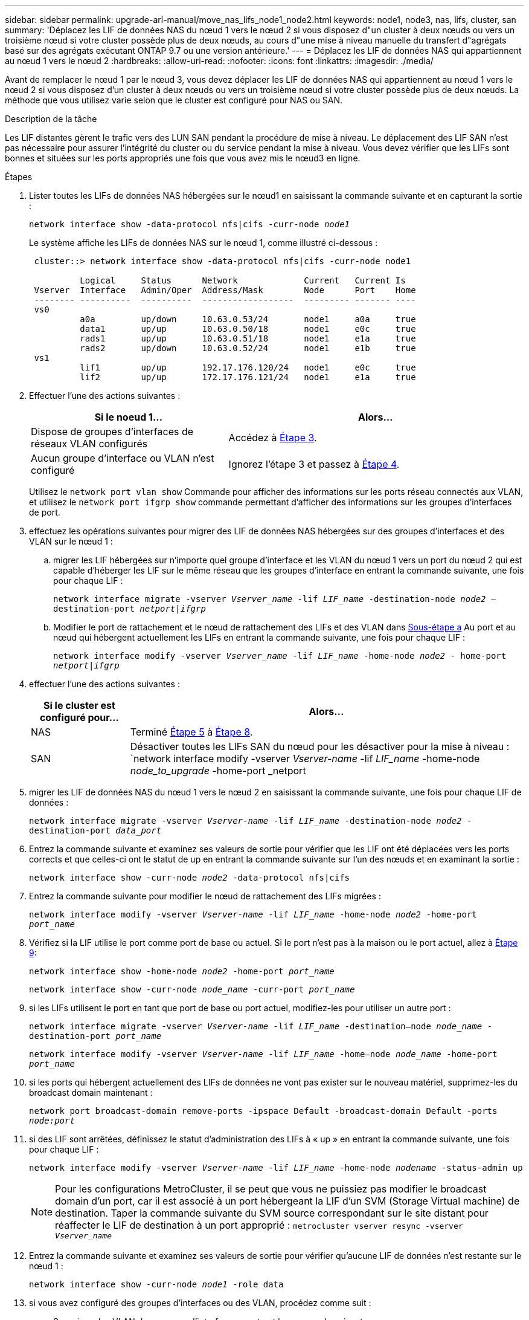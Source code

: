 ---
sidebar: sidebar 
permalink: upgrade-arl-manual/move_nas_lifs_node1_node2.html 
keywords: node1, node3, nas, lifs, cluster, san 
summary: 'Déplacez les LIF de données NAS du nœud 1 vers le nœud 2 si vous disposez d"un cluster à deux nœuds ou vers un troisième nœud si votre cluster possède plus de deux nœuds, au cours d"une mise à niveau manuelle du transfert d"agrégats basé sur des agrégats exécutant ONTAP 9.7 ou une version antérieure.' 
---
= Déplacez les LIF de données NAS qui appartiennent au nœud 1 vers le nœud 2
:hardbreaks:
:allow-uri-read: 
:nofooter: 
:icons: font
:linkattrs: 
:imagesdir: ./media/


[role="lead"]
Avant de remplacer le nœud 1 par le nœud 3, vous devez déplacer les LIF de données NAS qui appartiennent au nœud 1 vers le nœud 2 si vous disposez d'un cluster à deux nœuds ou vers un troisième nœud si votre cluster possède plus de deux nœuds. La méthode que vous utilisez varie selon que le cluster est configuré pour NAS ou SAN.

.Description de la tâche
Les LIF distantes gèrent le trafic vers des LUN SAN pendant la procédure de mise à niveau. Le déplacement des LIF SAN n'est pas nécessaire pour assurer l'intégrité du cluster ou du service pendant la mise à niveau. Vous devez vérifier que les LIFs sont bonnes et situées sur les ports appropriés une fois que vous avez mis le nœud3 en ligne.

.Étapes
. Lister toutes les LIFs de données NAS hébergées sur le nœud1 en saisissant la commande suivante et en capturant la sortie :
+
`network interface show -data-protocol nfs|cifs -curr-node _node1_`

+
Le système affiche les LIFs de données NAS sur le nœud 1, comme illustré ci-dessous :

+
[listing]
----
 cluster::> network interface show -data-protocol nfs|cifs -curr-node node1

          Logical     Status      Network             Current   Current Is
 Vserver  Interface   Admin/Oper  Address/Mask        Node      Port    Home
 -------- ----------  ----------  ------------------  --------- ------- ----
 vs0
          a0a         up/down     10.63.0.53/24       node1     a0a     true
          data1       up/up       10.63.0.50/18       node1     e0c     true
          rads1       up/up       10.63.0.51/18       node1     e1a     true
          rads2       up/down     10.63.0.52/24       node1     e1b     true
 vs1
          lif1        up/up       192.17.176.120/24   node1     e0c     true
          lif2        up/up       172.17.176.121/24   node1     e1a     true
----
. Effectuer l'une des actions suivantes :
+
[cols="40,60"]
|===
| Si le noeud 1... | Alors... 


| Dispose de groupes d'interfaces de réseaux VLAN configurés | Accédez à <<man_move_lif_1_2_step3,Étape 3>>. 


| Aucun groupe d'interface ou VLAN n'est configuré | Ignorez l'étape 3 et passez à <<man_move_lif_1_2_step4,Étape 4>>. 
|===
+
Utilisez le `network port vlan show` Commande pour afficher des informations sur les ports réseau connectés aux VLAN, et utilisez le `network port ifgrp show` commande permettant d'afficher des informations sur les groupes d'interfaces de port.

. [[man_Move_lif_1_2_step3]]effectuez les opérations suivantes pour migrer des LIF de données NAS hébergées sur des groupes d'interfaces et des VLAN sur le nœud 1 :
+
.. [[man_Move_lif_1_2_deepa]]migrer les LIF hébergées sur n'importe quel groupe d'interface et les VLAN du nœud 1 vers un port du nœud 2 qui est capable d'héberger les LIF sur le même réseau que les groupes d'interface en entrant la commande suivante, une fois pour chaque LIF :
+
`network interface migrate -vserver _Vserver_name_ -lif _LIF_name_ -destination-node _node2_ –destination-port _netport|ifgrp_`

.. Modifier le port de rattachement et le nœud de rattachement des LIFs et des VLAN dans <<man_move_lif_1_2_substepa,Sous-étape a>> Au port et au nœud qui hébergent actuellement les LIFs en entrant la commande suivante, une fois pour chaque LIF :
+
`network interface modify -vserver _Vserver_name_ -lif _LIF_name_ -home-node _node2_ - home-port _netport|ifgrp_`



. [[man_Move_lif_1_2_step4]]effectuer l'une des actions suivantes :
+
[cols="20,80"]
|===
| Si le cluster est configuré pour... | Alors... 


| NAS | Terminé <<man_move_lif_1_2_step5,Étape 5>> à <<man_move_lif_1_2_step8,Étape 8>>. 


| SAN | Désactiver toutes les LIFs SAN du nœud pour les désactiver pour la mise à niveau :
`network interface modify -vserver _Vserver-name_ -lif _LIF_name_ -home-node _node_to_upgrade_ -home-port _netport|ifgrp_ -status-admin down` 
|===
. [[man_Move_lif_1_2_step5]]migrer les LIF de données NAS du nœud 1 vers le nœud 2 en saisissant la commande suivante, une fois pour chaque LIF de données :
+
`network interface migrate -vserver _Vserver-name_ -lif _LIF_name_ -destination-node _node2_ -destination-port _data_port_`

. [[step6]]Entrez la commande suivante et examinez ses valeurs de sortie pour vérifier que les LIF ont été déplacées vers les ports corrects et que celles-ci ont le statut de up en entrant la commande suivante sur l'un des nœuds et en examinant la sortie :
+
`network interface show -curr-node _node2_ -data-protocol nfs|cifs`

. [[step7]]Entrez la commande suivante pour modifier le nœud de rattachement des LIFs migrées :
+
`network interface modify -vserver _Vserver-name_ -lif _LIF_name_ -home-node _node2_ -home-port _port_name_`

. [[man_Move_lif_1_2_step8]]Vérifiez si la LIF utilise le port comme port de base ou actuel. Si le port n'est pas à la maison ou le port actuel, allez à <<man_move_lif_1_2_step9,Étape 9>>:
+
`network interface show -home-node _node2_ -home-port _port_name_`

+
`network interface show -curr-node _node_name_ -curr-port _port_name_`

. [[man_Move_lif_1_2_ste9]]si les LIFs utilisent le port en tant que port de base ou port actuel, modifiez-les pour utiliser un autre port :
+
`network interface migrate -vserver _Vserver-name_ -lif _LIF_name_ -destination–node _node_name_ -destination-port _port_name_`

+
`network interface modify -vserver _Vserver-name_ -lif _LIF_name_ -home–node _node_name_ -home-port _port_name_`

. [[step10]]si les ports qui hébergent actuellement des LIFs de données ne vont pas exister sur le nouveau matériel, supprimez-les du broadcast domain maintenant :
+
`network port broadcast-domain remove-ports -ipspace Default -broadcast-domain Default -ports _node:port_`

. [[step11]]si des LIF sont arrêtées, définissez le statut d'administration des LIFs à « up » en entrant la commande suivante, une fois pour chaque LIF :
+
`network interface modify -vserver _Vserver-name_ -lif _LIF_name_ -home-node _nodename_ -status-admin up`

+

NOTE: Pour les configurations MetroCluster, il se peut que vous ne puissiez pas modifier le broadcast domain d'un port, car il est associé à un port hébergeant la LIF d'un SVM (Storage Virtual machine) de destination. Taper la commande suivante du SVM source correspondant sur le site distant pour réaffecter le LIF de destination à un port approprié :
`metrocluster vserver resync -vserver _Vserver_name_`

. [[step12]]Entrez la commande suivante et examinez ses valeurs de sortie pour vérifier qu'aucune LIF de données n'est restante sur le nœud 1 :
+
`network interface show -curr-node _node1_ -role data`

. [[step13]]si vous avez configuré des groupes d'interfaces ou des VLAN, procédez comme suit :
+
.. Supprimez les VLAN des groupes d'interface en entrant la commande suivante :
+
`network port vlan delete -node _nodename_ -port _ifgrp_name_ -vlan-id _VLAN_ID_`

.. Entrez la commande suivante et examinez son résultat pour vérifier la présence d'un groupe d'interfaces configuré sur le nœud :
+
`network port ifgrp show -node _nodename_ -ifgrp _ifgrp_name_ -instance`

+
Le système affiche les informations sur les groupes d'interfaces pour le nœud, comme illustré ci-dessous :

+
[listing]
----
  cluster::> network port ifgrp show -node node1 -ifgrp a0a -instance
                   Node: node1
   Interface Group Name: a0a
  Distribution Function: ip
          Create Policy: multimode_lacp
            MAC Address: 02:a0:98:17:dc:d4
     Port Participation: partial
          Network Ports: e2c, e2d
               Up Ports: e2c
             Down Ports: e2d
----
.. Si des groupes d'interface sont configurés sur le nœud, notez les noms de ces groupes et des ports qui leur sont affectés, puis supprimez les ports en entrant la commande suivante, une fois pour chaque port :
+
`network port ifgrp remove-port -node _nodename_ -ifgrp _ifgrp_name_ -port _netport_`




